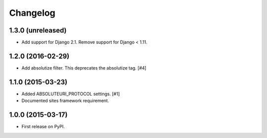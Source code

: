 .. :changelog:

Changelog
=========

1.3.0 (unreleased)
------------------

- Add support for Django 2.1. Remove support for Django < 1.11.


1.2.0 (2016-02-29)
------------------

- Add absolutize filter. This deprecates the absolutize tag. [#4]


1.1.0 (2015-03-23)
------------------

- Added ABSOLUTEURI_PROTOCOL settings. [#1]
- Documented sites framework requirement.


1.0.0 (2015-03-17)
------------------

- First release on PyPI.
